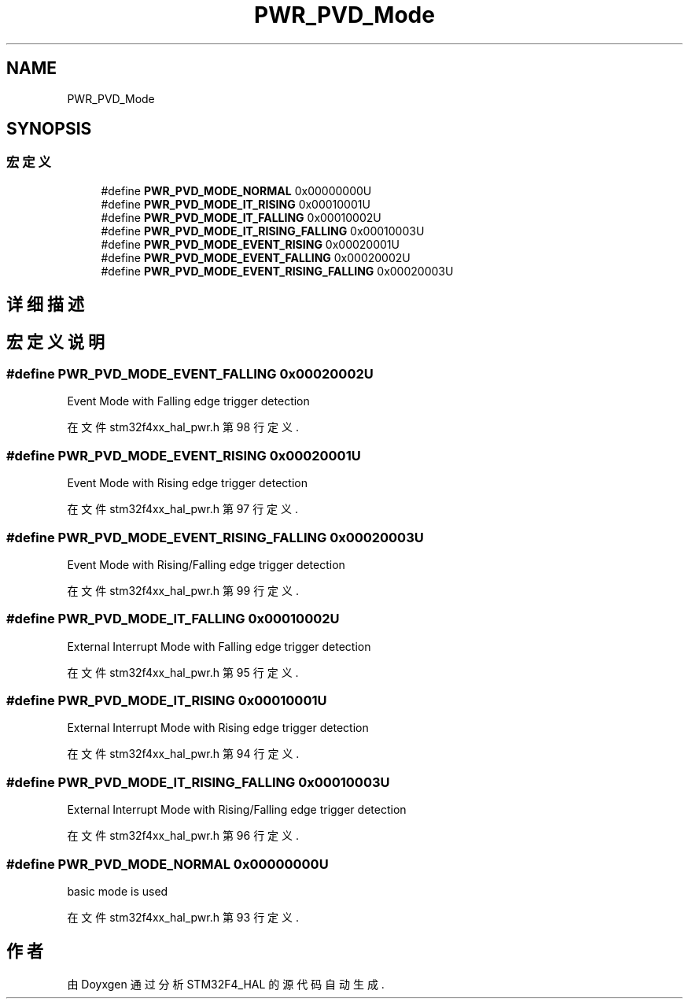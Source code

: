 .TH "PWR_PVD_Mode" 3 "2020年 八月 7日 星期五" "Version 1.24.0" "STM32F4_HAL" \" -*- nroff -*-
.ad l
.nh
.SH NAME
PWR_PVD_Mode
.SH SYNOPSIS
.br
.PP
.SS "宏定义"

.in +1c
.ti -1c
.RI "#define \fBPWR_PVD_MODE_NORMAL\fP   0x00000000U"
.br
.ti -1c
.RI "#define \fBPWR_PVD_MODE_IT_RISING\fP   0x00010001U"
.br
.ti -1c
.RI "#define \fBPWR_PVD_MODE_IT_FALLING\fP   0x00010002U"
.br
.ti -1c
.RI "#define \fBPWR_PVD_MODE_IT_RISING_FALLING\fP   0x00010003U"
.br
.ti -1c
.RI "#define \fBPWR_PVD_MODE_EVENT_RISING\fP   0x00020001U"
.br
.ti -1c
.RI "#define \fBPWR_PVD_MODE_EVENT_FALLING\fP   0x00020002U"
.br
.ti -1c
.RI "#define \fBPWR_PVD_MODE_EVENT_RISING_FALLING\fP   0x00020003U"
.br
.in -1c
.SH "详细描述"
.PP 

.SH "宏定义说明"
.PP 
.SS "#define PWR_PVD_MODE_EVENT_FALLING   0x00020002U"
Event Mode with Falling edge trigger detection 
.PP
在文件 stm32f4xx_hal_pwr\&.h 第 98 行定义\&.
.SS "#define PWR_PVD_MODE_EVENT_RISING   0x00020001U"
Event Mode with Rising edge trigger detection 
.PP
在文件 stm32f4xx_hal_pwr\&.h 第 97 行定义\&.
.SS "#define PWR_PVD_MODE_EVENT_RISING_FALLING   0x00020003U"
Event Mode with Rising/Falling edge trigger detection 
.PP
在文件 stm32f4xx_hal_pwr\&.h 第 99 行定义\&.
.SS "#define PWR_PVD_MODE_IT_FALLING   0x00010002U"
External Interrupt Mode with Falling edge trigger detection 
.PP
在文件 stm32f4xx_hal_pwr\&.h 第 95 行定义\&.
.SS "#define PWR_PVD_MODE_IT_RISING   0x00010001U"
External Interrupt Mode with Rising edge trigger detection 
.PP
在文件 stm32f4xx_hal_pwr\&.h 第 94 行定义\&.
.SS "#define PWR_PVD_MODE_IT_RISING_FALLING   0x00010003U"
External Interrupt Mode with Rising/Falling edge trigger detection 
.PP
在文件 stm32f4xx_hal_pwr\&.h 第 96 行定义\&.
.SS "#define PWR_PVD_MODE_NORMAL   0x00000000U"
basic mode is used 
.PP
在文件 stm32f4xx_hal_pwr\&.h 第 93 行定义\&.
.SH "作者"
.PP 
由 Doyxgen 通过分析 STM32F4_HAL 的 源代码自动生成\&.
